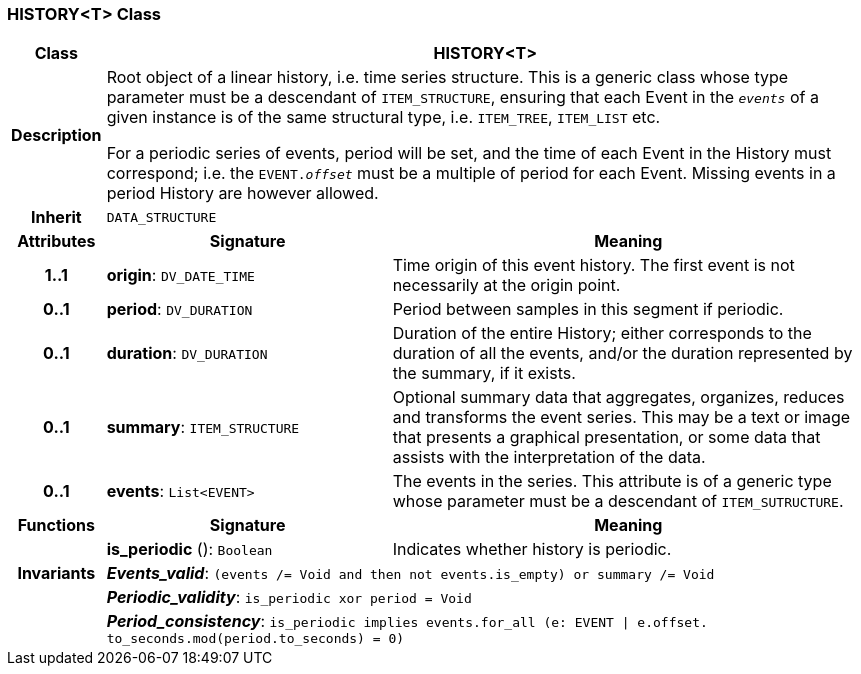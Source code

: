 === HISTORY<T> Class

[cols="^1,3,5"]
|===
h|*Class*
2+^h|*HISTORY<T>*

h|*Description*
2+a|Root object of a linear history, i.e. time series structure. This is a generic class whose type parameter must be a descendant of `ITEM_STRUCTURE`, ensuring that each Event in the `_events_` of a given instance is of the same structural type, i.e. `ITEM_TREE`, `ITEM_LIST` etc.

For a periodic series of events, period will be set, and the time of each Event in the History must correspond; i.e. the `EVENT._offset_` must be a multiple of period for each Event. Missing events in a period History are however allowed.

h|*Inherit*
2+|`DATA_STRUCTURE`

h|*Attributes*
^h|*Signature*
^h|*Meaning*

h|*1..1*
|*origin*: `DV_DATE_TIME`
a|Time origin of this event history. The first event is not necessarily at the origin point.

h|*0..1*
|*period*: `DV_DURATION`
a|Period between samples in this segment if periodic.

h|*0..1*
|*duration*: `DV_DURATION`
a|Duration of the entire History; either corresponds to the duration of all the events, and/or the duration represented by the summary, if it exists.

h|*0..1*
|*summary*: `ITEM_STRUCTURE`
a|Optional summary data that aggregates, organizes, reduces and transforms the event series. This may be a text or image that presents a graphical presentation, or some data that assists with the interpretation of the data.

h|*0..1*
|*events*: `List<EVENT>`
a|The events in the series. This attribute is of a generic type whose parameter must be a descendant of `ITEM_SUTRUCTURE`.
h|*Functions*
^h|*Signature*
^h|*Meaning*

h|
|*is_periodic* (): `Boolean`
a|Indicates whether history is periodic.

h|*Invariants*
2+a|*_Events_valid_*: `(events /= Void and then not events.is_empty) or summary /= Void`

h|
2+a|*_Periodic_validity_*: `is_periodic xor period = Void`

h|
2+a|*_Period_consistency_*: `is_periodic implies events.for_all (e: EVENT &#124; e.offset. to_seconds.mod(period.to_seconds) = 0)`
|===

